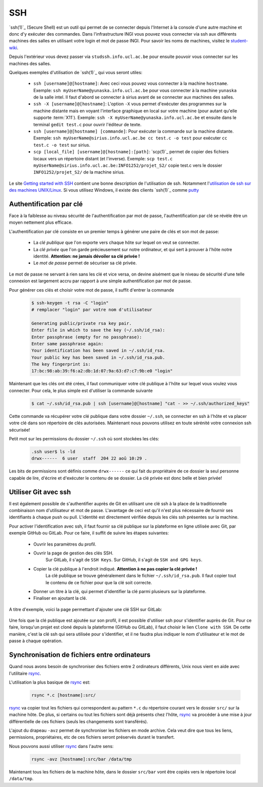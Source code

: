 .. -*- coding: utf-8 -*-
.. Copyright |copy| 2012 by `Olivier Bonaventure <http://inl.info.ucl.ac.be/obo>`_, Christoph Paasch, Grégory Detal et Maxime De Mol
.. Ce fichier est distribué sous une licence `creative commons <http://creativecommons.org/licenses/by-sa/3.0/>`_


.. _outils:ssh:

SSH
---

.. spelling::

   ssh
   intel
   sirius
   l'Internet

`ssh(1)`_ (Secure Shell) est un outil qui permet de se connecter depuis l'Internet à la console d'une autre machine et donc d'y exécuter des commandes. Dans l'infrastructure INGI vous pouvez vous connecter via ssh aux différents machines des salles en utilisant votre login et mot de passe INGI. Pour savoir les noms de machines, visitez le `student-wiki <http://wiki.student.info.ucl.ac.be/Matériel/Matériel>`_.

Depuis l'extérieur vous devez passer via ``studssh.info.ucl.ac.be`` pour ensuite pouvoir vous connecter sur les machines des salles.

Quelques exemples d'utilisation de `ssh(1)`_ qui vous seront utiles:

	* ``ssh [username]@[hostname]``: Avec ceci vous pouvez vous connecter à la machine ``hostname``. Exemple: ``ssh myUserName@yunaska.info.ucl.ac.be`` pour vous connecter à la machine ``yunaska`` de la salle intel. Il faut d'abord se connecter à sirius avant de se connecter aux machines des salles.
	* ``ssh -X [username]@[hostname]``: L'option ``-X`` vous permet d'exécuter des programmes sur la machine distante mais en voyant l'interface graphique en local sur votre machine (pour autant qu'elle supporte :term:`X11`). Exemple: ``ssh -X myUserName@yunaska.info.ucl.ac.be`` et ensuite dans le terminal ``gedit test.c`` pour ouvrir l'éditeur de texte.
	* ``ssh [username]@[hostname] [commande]``: Pour exécuter la commande sur la machine distante. Exemple: ``ssh myUserName@sirius.info.ucl.ac.be cc test.c -o test`` pour exécuter ``cc test.c -o test`` sur sirius.
	* ``scp [local_file] [username]@[hostname]:[path]``: `scp(1)`_ permet de copier des fichiers locaux vers un répertoire distant (et l'inverse). Exemple: ``scp test.c myUserName@sirius.info.ucl.ac.be:INFO1252/projet_S2/`` copie test.c vers le dossier ``INFO1252/projet_S2/`` de la machine sirius.

Le site `Getting started with SSH <http://www.ibm.com/developerworks/aix/library/au-sshsecurity/>`_ contient une bonne description de l'utilisation de ssh. Notamment l'`utilisation de ssh sur des machines UNIX/Linux <http://www.ibm.com/developerworks/aix/library/au-sshsecurity/#SSH_for_UNIX>`_. Si vous utilisez Windows, il existe des clients `ssh(1)`_ comme `putty <http://www.putty.org/>`_

Authentification par clé
^^^^^^^^^^^^^^^^^^^^^^^^

Face à la faiblesse au niveau sécurité de l'authentification par mot de passe, l'authentification par clé se révèle être un moyen nettement plus efficace.

L'authentification par clé consiste en un premier temps à générer une paire de clés et son mot de passe:

    * La *clé publique* que l'on exporte vers chaque hôte sur lequel on veut se connecter.
    * La *clé privée* que l'on garde précieusement sur notre ordinateur, et qui sert à prouver à l'hôte notre identité. **Attention: ne jamais dévoiler sa clé privée !**
    * Le *mot de passe* permet de sécuriser sa clé privée.

Le mot de passe ne servant à rien sans les clé et vice versa, on devine aisément que le niveau de sécurité d'une telle connexion est largement accru par rapport à une simple authentification par mot de passe.

Pour générer ces clés et choisir votre mot de passe, il suffit d'entrer la commande

    .. code-block:: none

      $ ssh-keygen -t rsa -C "login"
      # remplacer "login" par votre nom d'utilisateur

      Generating public/private rsa key pair.
      Enter file in which to save the key (~/.ssh/id_rsa):
      Enter passphrase (empty for no passphrase):
      Enter same passphrase again:
      Your identification has been saved in ~/.ssh/id_rsa.
      Your public key has been saved in ~/.ssh/id_rsa.pub.
      The key fingerprint is:
      17:bc:98:ab:39:f6:a2:db:1d:07:9a:63:d7:c7:9b:e0 "login"

Maintenant que les clés ont été crées, il faut communiquer votre clé publique à l'hôte sur lequel vous voulez vous connecter. Pour cela, le plus simple est d'utiliser la commande suivante

    .. code-block:: console

      $ cat ~/.ssh/id_rsa.pub | ssh [username]@[hostname] "cat - >> ~/.ssh/authorized_keys"

Cette commande va récupérer votre clé publique dans votre dossier ``~/.ssh``, se connecter en ssh à l'hôte et va placer votre clé dans son répertoire de clés autorisées. Maintenant nous pouvons utilisez en toute sérénité votre connexion ssh sécurisée!

Petit mot sur les permissions du dossier ``~/.ssh`` où sont stockées les clés:

    .. code-block:: console

      .ssh user$ ls -ld
      drwx------  6 user  staff  204 22 aoû 10:29 .


Les bits de permissions sont définis comme ``drwx------`` ce qui fait du propriétaire de ce dossier la seul personne capable de lire, d'écrire et d'exécuter le contenu de se dossier. La clé privée est donc belle et bien privée!

Utiliser Git avec ssh
^^^^^^^^^^^^^^^^^^^^^

Il est également possible de s'authentifier auprès de Git en utilisant une clé ssh à la place de la traditionnelle combinaison nom d'utilisateur et mot de passe.
L'avantage de ceci est qu'il n'est plus nécessaire de fournir ses identifiants à chaque push ou pull.
L'identité est directement vérifiée depuis les clés ssh présentes sur la machine.

Pour activer l'identification avec ssh, il faut fournir sa clé publique sur la plateforme en ligne utilisée avec Git, par exemple GitHub ou GitLab.
Pour ce faire, il suffit de suivre les étapes suivantes:

				* Ouvrir les paramètres du profil.
				* Ouvrir la page de gestion des clés SSH.
					Sur GitLab, il s'agit de ``SSH Keys``.
					Sur GitHub, il s'agit de ``SSH and GPG keys``.
				* Copier la clé publique à l'endroit indiqué. **Attention à ne pas copier la clé privée !**
					La clé publique se trouve généralement dans le fichier ``~/.ssh/id_rsa.pub``.
					Il faut copier tout le contenu de ce fichier pour que la clé soit correcte.
				* Donner un titre à la clé, qui permet d'identifier la clé parmi plusieurs sur la plateforme.
				* Finaliser en ajoutant la clé.

A titre d'exemple, voici la page permettant d'ajouter une clé SSH sur GitLab:

.. figure:: ./figures/ssh/ssh-git.png
   :align: center
   :scale: 50

Une fois que la clé publique est ajoutée sur son profil, il est possible d'utiliser ssh pour s'identifier auprès de Git.
Pour ce faire, lorsqu'un projet est cloné depuis la plateforme (GitHub ou GitLab),
il faut choisir le lien ``Clone with SSH``.
De cette manière, c'est la clé ssh qui sera utilisée pour s'identifier,
et il ne faudra plus indiquer le nom d'utilisateur et le mot de passe à chaque opération.

Synchronisation de fichiers entre ordinateurs
^^^^^^^^^^^^^^^^^^^^^^^^^^^^^^^^^^^^^^^^^^^^^

Quand nous avons besoin de synchroniser des fichiers entre 2 ordinateurs différents, Unix nous vient en aide avec l'utilitaire `rsync <http://linux.about.com/library/cmd/blcmdl1_rsync.htm>`_.

L'utilisation la plus basique de `rsync <http://linux.about.com/library/cmd/blcmdl1_rsync.htm>`_ est:

    .. code-block:: console

      rsync *.c [hostname]:src/

`rsync <http://linux.about.com/library/cmd/blcmdl1_rsync.htm>`_ va copier tout les fichiers qui correspondent au pattern ``*.c`` du répertoire courant vers le dossier ``src/`` sur la machine hôte. De plus, si certains ou tout les fichiers sont déjà présents chez l'hôte, `rsync <http://linux.about.com/library/cmd/blcmdl1_rsync.htm>`_ va procéder à une mise à jour différentielle de ces fichiers (seuls les changements sont transférés).

L'ajout du drapeau ``-avz`` permet de synchroniser les fichiers en mode archive. Cela veut dire que tous les liens, permissions, propriétaires, etc de ces fichiers seront préservés durant le transfert.

Nous pouvons aussi utiliser `rsync <http://linux.about.com/library/cmd/blcmdl1_rsync.htm>`_ dans l'autre sens:

    .. code-block:: console

      rsync -avz [hostname]:src/bar /data/tmp

Maintenant tous les fichiers de la machine hôte, dans le dossier ``src/bar`` vont être copiés vers le répertoire local ``/data/tmp``.


.. spelling::

   src
